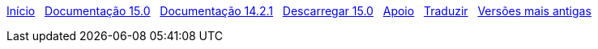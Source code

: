 // all pages are in folders by language, not in the web site directory
:stylesheet: ./css/slint.css
:toc: left
:toclevels: 2
:toc-title: Content
:pdf-themesdir: themes
:pdf-theme: default
:sectnums:
[.liens]
****
link:../pt_BR/home.html[Início]
{nbsp}
link:../pt_BR/HandBook.html[Documentação 15.0]
{nbsp}
link:../pt_BR/oldHandBook.html[Documentação 14.2.1]
{nbsp}
https://slackware.uk/slint/x86_64/slint-15.0/iso/[Descarregar 15.0]
{nbsp}
link:../pt_BR/support.html[Apoio]
{nbsp}
link:../doc/translate_slint.html[Traduzir]
{nbsp}
link:../old/pt_BR/slint.html[Versões mais antigas]
